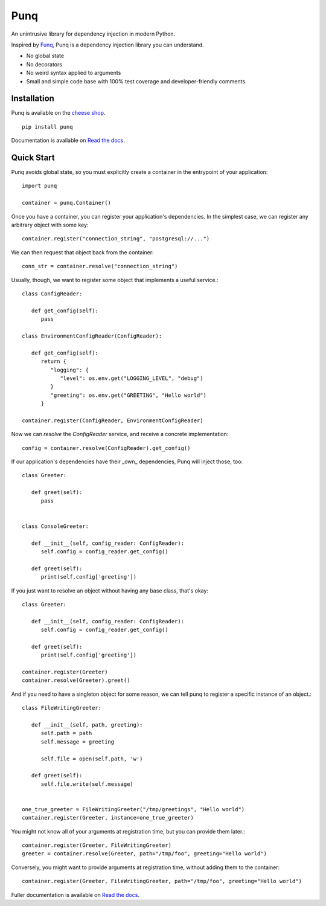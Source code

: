 Punq
====

An unintrusive library for dependency injection in modern Python.

.. image:: https://travis-ci.org/bobthemighty/punq.svg?branch=master
    :target: https://travis-ci.org/bobthemighty/punq
.. image:: https://img.shields.io/codecov/c/github/bobthemighty/punq.svg?style=flat
    :target https://codecov.io/gh/bobthemighty/punq
.. image:: https://readthedocs.org/projects/punq/badge/?version=latest
    :target: https://punq.readthedocs.io/en/latest/?badge=latest
    :alt: Documentation Status

Inspired by `Funq`_, Punq is a dependency injection library you can understand.

- No global state
- No decorators
- No weird syntax applied to arguments
- Small and simple code base with 100% test coverage and developer-friendly comments.

Installation
------------

Punq is available on the `cheese shop`_. ::

   pip install punq

Documentation is available on `Read the docs`_.

Quick Start
-----------

Punq avoids global state, so you must explicitly create a container in the entrypoint of your application::

   import punq
    
   container = punq.Container()

Once you have a container, you can register your application's dependencies. In the simplest case, we can register any arbitrary object with some key::

   container.register("connection_string", "postgresql://...")

We can then request that object back from the container::

   conn_str = container.resolve("connection_string")

Usually, though, we want to register some object that implements a useful service.::

   class ConfigReader:

      def get_config(self):
         pass
 
   class EnvironmentConfigReader(ConfigReader):

      def get_config(self):
         return {
            "logging": {
               "level": os.env.get("LOGGING_LEVEL", "debug")
            }
            "greeting": os.env.get("GREETING", "Hello world")
         }

   container.register(ConfigReader, EnvironmentConfigReader)

Now we can `resolve` the `ConfigReader` service, and receive a concrete implementation::

   config = container.resolve(ConfigReader).get_config()

If our application's dependencies have their _own_ dependencies, Punq will inject those, too::

   class Greeter:

      def greet(self):
         pass


   class ConsoleGreeter:

      def __init__(self, config_reader: ConfigReader):
         self.config = config_reader.get_config()

      def greet(self):
         print(self.config['greeting'])
         
If you just want to resolve an object without having any base class, that's okay::

   class Greeter:

      def __init__(self, config_reader: ConfigReader):
         self.config = config_reader.get_config()

      def greet(self):
         print(self.config['greeting'])

   container.register(Greeter)
   container.resolve(Greeter).greet()
         
And if you need to have a singleton object for some reason, we can tell punq to register a specific instance of an object.::

   class FileWritingGreeter:

      def __init__(self, path, greeting):
         self.path = path
         self.message = greeting

         self.file = open(self.path, 'w')

      def greet(self):
         self.file.write(self.message)


   one_true_greeter = FileWritingGreeter("/tmp/greetings", "Hello world")
   container.register(Greeter, instance=one_true_greeter)


You might not know all of your arguments at registration time, but you can provide them later.::

   container.register(Greeter, FileWritingGreeter)
   greeter = container.resolve(Greeter, path="/tmp/foo", greeting="Hello world")

Conversely, you might want to provide arguments at registration time, without adding them to the container::

   container.register(Greeter, FileWritingGreeter, path="/tmp/foo", greeting="Hello world")
   
Fuller documentation is available on `Read the docs`_.

.. _cheese shop: https://pypi.org/project/punq/
.. _Read the docs: http://punq.readthedocs.io/en/latest/ 
.. _Funq: https://github.com/jlyonsmith/Funq
